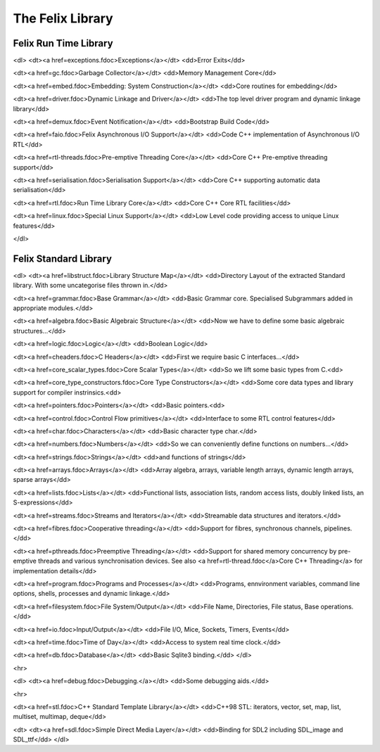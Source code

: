 
=================
The Felix Library
=================


Felix Run Time Library
======================

<dl>
<dt><a href=exceptions.fdoc>Exceptions</a></dt>
<dd>Error Exits</dd>

<dt><a href=gc.fdoc>Garbage Collector</a></dt>
<dd>Memory Management Core</dd>

<dt><a href=embed.fdoc>Embedding: System Construction</a></dt>
<dd>Core routines for embedding</dd>

<dt><a href=driver.fdoc>Dynamic Linkage and Driver</a></dt>
<dd>The top level driver program and dynamic linkage library</dd>

<dt><a href=demux.fdoc>Event Notification</a></dt>
<dd>Bootstrap Build Code</dd>

<dt><a href=faio.fdoc>Felix Asynchronous I/O Support</a></dt>
<dd>Code C++ implementation of Asynchronous I/O RTL</dd>


<dt><a href=rtl-threads.fdoc>Pre-emptive Threading Core</a></dt>
<dd>Core C++ Pre-emptive threading support</dd>

<dt><a href=serialisation.fdoc>Serialisation Support</a></dt>
<dd>Core C++ supporting automatic data serialisation</dd>

<dt><a href=rtl.fdoc>Run Time Library Core</a></dt>
<dd>Core C++ Core RTL facilities</dd>

<dt><a href=linux.fdoc>Special Linux Support</a></dt>
<dd>Low Level code providing access to unique Linux features</dd>

</dl>



Felix Standard Library
======================

<dl>
<dt><a href=libstruct.fdoc>Library Structure Map</a></dt>
<dd>Directory Layout of the extracted Standard library.
With some uncategorise files thrown in.</dd>

<dt><a href=grammar.fdoc>Base Grammar</a></dt>
<dd>Basic Grammar core. Specialised Subgrammars added in appropriate modules.</dd>


<dt><a href=algebra.fdoc>Basic Algebraic Structure</a></dt>
<dd>Now we have to define some basic algebraic structures...</dd>

<dt><a href=logic.fdoc>Logic</a></dt>
<dd>Boolean Logic</dd>

<dt><a href=cheaders.fdoc>C Headers</a></dt>
<dd>First we require basic C interfaces...</dd>

<dt><a href=core_scalar_types.fdoc>Core Scalar Types</a></dt>
<dd>So we lift some basic types from C.<dd>

<dt><a href=core_type_constructors.fdoc>Core Type Constructors</a></dt>
<dd>Some core data types and library support for compiler instrinsics.<dd>

<dt><a href=pointers.fdoc>Pointers</a></dt>
<dd>Basic pointers.<dd>

<dt><a href=control.fdoc>Control Flow primitives</a></dt>
<dd>Interface to some RTL control features</dd>

<dt><a href=char.fdoc>Characters</a></dt>
<dd>Basic character type char.</dd>


<dt><a href=numbers.fdoc>Numbers</a></dt>
<dd>So we can conveniently define functions on numbers...</dd>

<dt><a href=strings.fdoc>Strings</a></dt>
<dd>and functions of strings</dd>

<dt><a href=arrays.fdoc>Arrays</a></dt>
<dd>Array algebra, arrays, variable length arrays, dynamic length arrays, sparse arrays</dd>


<dt><a href=lists.fdoc>Lists</a></dt>
<dd>Functional lists, association lists, random access lists, doubly linked lists, an S-expressions</dd>

<dt><a href=streams.fdoc>Streams and Iterators</a></dt>
<dd>Streamable data structures and iterators.</dd>


<dt><a href=fibres.fdoc>Cooperative threading</a></dt>
<dd>Support for fibres, synchronous channels, pipelines.</dd>

<dt><a href=pthreads.fdoc>Preemptive Threading</a></dt>
<dd>Support for shared memory concurrency by pre-emptive threads and various 
synchronisation devices. 
See also <a href=rtl-thread.fdoc</a>Core C++ Threading</a> for implementation details</dd>

<dt><a href=program.fdoc>Programs and Processes</a></dt>
<dd>Programs, ennvironment variables, command line options, shells, processes and dynamic linkage.</dd>

<dt><a href=filesystem.fdoc>File System/Output</a></dt>
<dd>File Name, Directories, File status, Base operations.</dd>

<dt><a href=io.fdoc>Input/Output</a></dt>
<dd>File I/O, Mice, Sockets, Timers, Events</dd>

<dt><a href=time.fdoc>Time of Day</a></dt>
<dd>Access to system real time clock.</dd>

<dt><a href=db.fdoc>Database</a></dt>
<dd>Basic Sqlite3 binding.</dd>
</dl>

<hr>

<dl>
<dt><a href=debug.fdoc>Debugging.</a></dt>
<dd>Some debugging aids.</dd>

<hr>

<dt><a href=stl.fdoc>C++ Standard Template Library</a></dt>
<dd>C++98 STL: iterators, vector, set, map, list, multiset, multimap, deque</dd>


<dt>
<dt><a href=sdl.fdoc>Simple Direct Media Layer</a></dt>
<dd>Binding for SDL2 including SDL_image and SDL_ttf</dd>
</dl>



